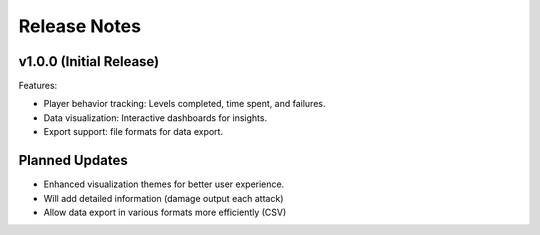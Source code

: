 Release Notes
=============

v1.0.0 (Initial Release)
-------------------------
Features:

- Player behavior tracking: Levels completed, time spent, and failures.
- Data visualization: Interactive dashboards for insights.
- Export support: file formats for data export.

Planned Updates
---------------
- Enhanced visualization themes for better user experience.
- Will add detailed information (damage output each attack)
- Allow data export in various formats more efficiently (CSV)

